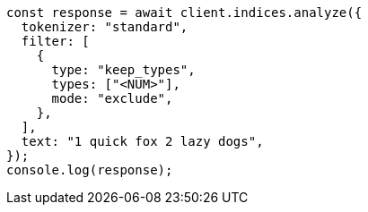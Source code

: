 // This file is autogenerated, DO NOT EDIT
// Use `node scripts/generate-docs-examples.js` to generate the docs examples

[source, js]
----
const response = await client.indices.analyze({
  tokenizer: "standard",
  filter: [
    {
      type: "keep_types",
      types: ["<NUM>"],
      mode: "exclude",
    },
  ],
  text: "1 quick fox 2 lazy dogs",
});
console.log(response);
----
